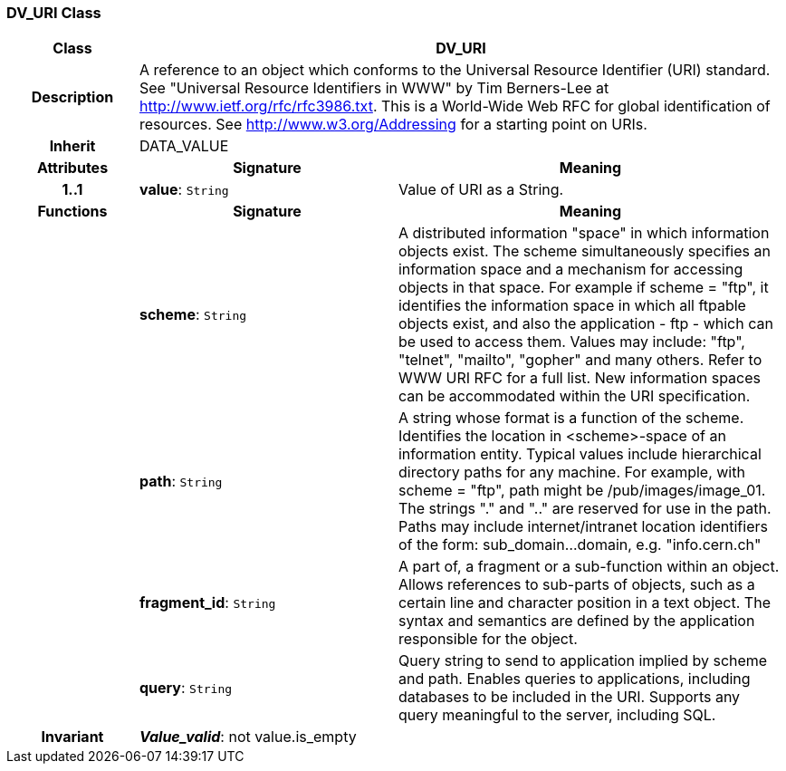 === DV_URI Class

[cols="^1,2,3"]
|===
h|*Class*
2+^h|*DV_URI*

h|*Description*
2+a|A reference to an object which conforms to the Universal Resource Identifier (URI) standard. See "Universal Resource Identifiers in WWW" by Tim Berners-Lee at http://www.ietf.org/rfc/rfc3986.txt. This  is  a  World-Wide  Web  RFC for  global identification  of resources.
See http://www.w3.org/Addressing for a starting point on URIs.

h|*Inherit*
2+|DATA_VALUE

h|*Attributes*
^h|*Signature*
^h|*Meaning*

h|*1..1*
|*value*: `String`
a|Value of URI as a String.
h|*Functions*
^h|*Signature*
^h|*Meaning*

h|
|*scheme*: `String`
a|A distributed information "space" in which  information objects  exist. The scheme simultaneously specifies an information space and a mechanism for accessing objects in  that  space.  For  example  if  scheme  = "ftp", it identifies the information space in which  all  ftpable objects  exist,  and also the application - ftp - which can be used to access them. Values may include: "ftp", "telnet", "mailto", "gopher" and  many others. Refer to WWW URI RFC for a full list. New information spaces can be accommodated  within  the URI specification.

h|
|*path*: `String`
a|A string whose format is  a  function  of  the  scheme. Identifies   the   location  in  <scheme>-space  of  an information entity. Typical values include hierarchical directory  paths  for  any  machine.  For example, with scheme = "ftp", path might be /pub/images/image_01. The strings "." and ".." are reserved for use in the path. Paths may include internet/intranet location identifiers of the form: sub_domain...domain, e.g. "info.cern.ch"

h|
|*fragment_id*: `String`
a|A part of, a  fragment  or  a  sub-function  within  an object. Allows references to sub-parts of objects, such as a certain line and character  position  in  a  text object. The  syntax  and semantics are defined by the application responsible for the object.

h|
|*query*: `String`
a|Query string to send to application implied  by  scheme and  path.  Enables  queries  to applications, including databases  to  be  included in  the  URI. Supports any query meaningful to the server, including SQL.

h|*Invariant*
2+a|*_Value_valid_*: not value.is_empty
|===
